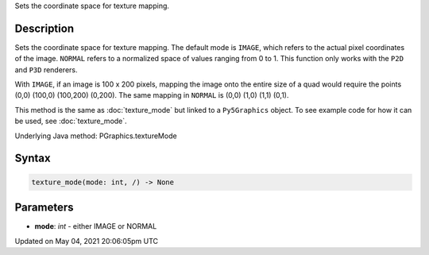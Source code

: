 .. title: Py5Graphics.texture_mode()
.. slug: py5graphics_texture_mode
.. date: 2021-05-04 20:06:05 UTC+00:00
.. tags:
.. category:
.. link:
.. description: py5 Py5Graphics.texture_mode() documentation
.. type: text

Sets the coordinate space for texture mapping.

Description
===========

Sets the coordinate space for texture mapping. The default mode is ``IMAGE``, which refers to the actual pixel coordinates of the image. ``NORMAL`` refers to a normalized space of values ranging from 0 to 1. This function only works with the ``P2D`` and ``P3D`` renderers.

With ``IMAGE``, if an image is 100 x 200 pixels, mapping the image onto the entire size of a quad would require the points (0,0) (100,0) (100,200) (0,200). The same mapping in ``NORMAL`` is (0,0) (1,0) (1,1) (0,1).

This method is the same as :doc:`texture_mode` but linked to a ``Py5Graphics`` object. To see example code for how it can be used, see :doc:`texture_mode`.

Underlying Java method: PGraphics.textureMode

Syntax
======

.. code:: python

    texture_mode(mode: int, /) -> None

Parameters
==========

* **mode**: `int` - either IMAGE or NORMAL


Updated on May 04, 2021 20:06:05pm UTC

